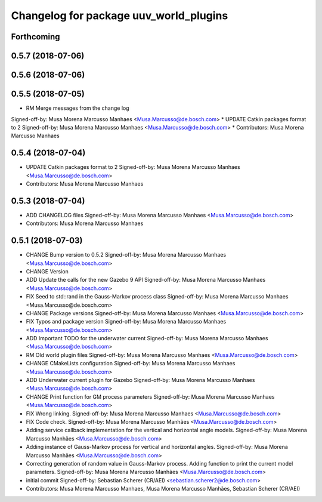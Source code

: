 ^^^^^^^^^^^^^^^^^^^^^^^^^^^^^^^^^^^^^^^
Changelog for package uuv_world_plugins
^^^^^^^^^^^^^^^^^^^^^^^^^^^^^^^^^^^^^^^

Forthcoming
-----------

0.5.7 (2018-07-06)
------------------

0.5.6 (2018-07-06)
------------------

0.5.5 (2018-07-05)
------------------
* RM Merge messages from the change log
Signed-off-by: Musa Morena Marcusso Manhaes <Musa.Marcusso@de.bosch.com>
* UPDATE Catkin packages format to 2
Signed-off-by: Musa Morena Marcusso Manhaes <Musa.Marcusso@de.bosch.com>
* Contributors: Musa Morena Marcusso Manhaes

0.5.4 (2018-07-04)
------------------
* UPDATE Catkin packages format to 2
  Signed-off-by: Musa Morena Marcusso Manhaes <Musa.Marcusso@de.bosch.com>
* Contributors: Musa Morena Marcusso Manhaes

0.5.3 (2018-07-04)
------------------
* ADD CHANGELOG files
  Signed-off-by: Musa Morena Marcusso Manhaes <Musa.Marcusso@de.bosch.com>
* Contributors: Musa Morena Marcusso Manhaes

0.5.1 (2018-07-03)
------------------
* CHANGE Bump version to 0.5.2
  Signed-off-by: Musa Morena Marcusso Manhaes <Musa.Marcusso@de.bosch.com>
* CHANGE Version
* ADD Update the calls for the new Gazebo 9 API
  Signed-off-by: Musa Morena Marcusso Manhaes <Musa.Marcusso@de.bosch.com>
* FIX Seed to std::rand in the Gauss-Markov process class
  Signed-off-by: Musa Morena Marcusso Manhaes <Musa.Marcusso@de.bosch.com>
* CHANGE Package versions
  Signed-off-by: Musa Morena Marcusso Manhaes <Musa.Marcusso@de.bosch.com>
* FIX Typos and package version
  Signed-off-by: Musa Morena Marcusso Manhaes <Musa.Marcusso@de.bosch.com>
* ADD Important TODO for the underwater current
  Signed-off-by: Musa Morena Marcusso Manhaes <Musa.Marcusso@de.bosch.com>
* RM Old world plugin files
  Signed-off-by: Musa Morena Marcusso Manhaes <Musa.Marcusso@de.bosch.com>
* CHANGE CMakeLists configuration
  Signed-off-by: Musa Morena Marcusso Manhaes <Musa.Marcusso@de.bosch.com>
* ADD Underwater current plugin for Gazebo
  Signed-off-by: Musa Morena Marcusso Manhaes <Musa.Marcusso@de.bosch.com>
* CHANGE Print function for GM process parameters
  Signed-off-by: Musa Morena Marcusso Manhaes <Musa.Marcusso@de.bosch.com>
* FIX Wrong linking.
  Signed-off-by: Musa Morena Marcusso Manhaes <Musa.Marcusso@de.bosch.com>
* FIX Code check.
  Signed-off-by: Musa Morena Marcusso Manhães <Musa.Marcusso@de.bosch.com>
* Adding service callback implementation for the vertical and horizontal angle models.
  Signed-off-by: Musa Morena Marcusso Manhães <Musa.Marcusso@de.bosch.com>
* Adding instance of Gauss-Markov process for vertical and horizontal angles.
  Signed-off-by: Musa Morena Marcusso Manhães <Musa.Marcusso@de.bosch.com>
* Correcting generation of random value in Gauss-Markov process. Adding function to print the current model parameters.
  Signed-off-by: Musa Morena Marcusso Manhães <Musa.Marcusso@de.bosch.com>
* initial commit
  Signed-off-by: Sebastian Scherer (CR/AEI) <sebastian.scherer2@de.bosch.com>
* Contributors: Musa Morena Marcusso Manhaes, Musa Morena Marcusso Manhães, Sebastian Scherer (CR/AEI)
